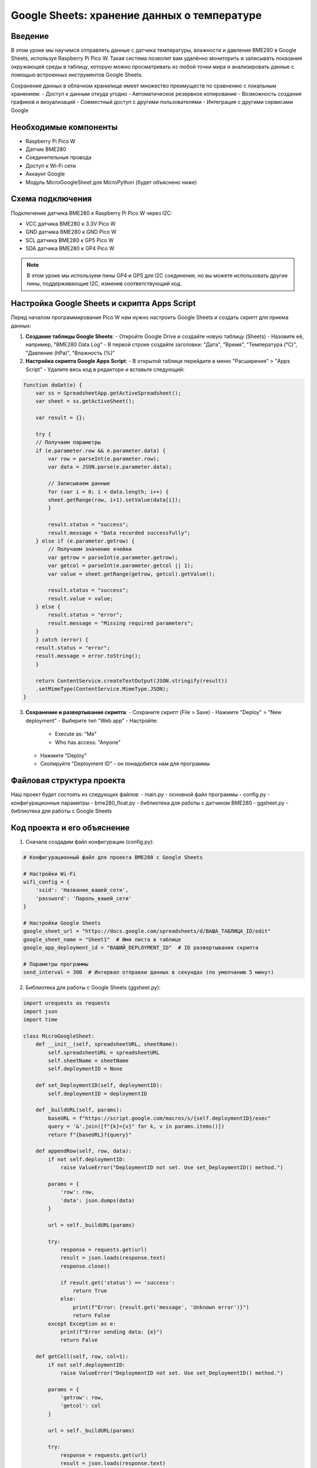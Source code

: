 Google Sheets: хранение данных о температуре
=====================================================================

Введение
-----------------------------------------

В этом уроке мы научимся отправлять данные с датчика температуры, влажности и давления BME280 в Google Sheets, используя Raspberry Pi Pico W. Такая система позволит вам удалённо мониторить и записывать показания окружающей среды в таблицу, которую можно просматривать из любой точки мира и анализировать данные с помощью встроенных инструментов Google Sheets.

Сохранение данных в облачном хранилище имеет множество преимуществ по сравнению с локальным хранением:
- Доступ к данным откуда угодно
- Автоматическое резервное копирование
- Возможность создания графиков и визуализаций
- Совместный доступ с другими пользователями
- Интеграция с другими сервисами Google

Необходимые компоненты
-----------------------------------------

- Raspberry Pi Pico W
- Датчик BME280 
- Соединительные провода
- Доступ к Wi-Fi сети
- Аккаунт Google
- Модуль MicroGoogleSheet для MicroPython (будет объяснено ниже)

Схема подключения
-----------------------------------------

Подключение датчика BME280 к Raspberry Pi Pico W через I2C:

- VCC датчика BME280 к 3.3V Pico W
- GND датчика BME280 к GND Pico W
- SCL датчика BME280 к GP5 Pico W
- SDA датчика BME280 к GP4 Pico W

.. note::
    
    В этом уроке мы используем пины GP4 и GP5 для I2C соединения, но вы можете использовать другие пины, поддерживающие I2C, изменив соответствующий код.

Настройка Google Sheets и скрипта Apps Script
----------------------------------------------------------------------------------

Перед началом программирования Pico W нам нужно настроить Google Sheets и создать скрипт для приема данных:

1. **Создание таблицы Google Sheets**:
   - Откройте Google Drive и создайте новую таблицу (Sheets)
   - Назовите её, например, "BME280 Data Log"
   - В первой строке создайте заголовки: "Дата", "Время", "Температура (°C)", "Давление (hPa)", "Влажность (%)"

2. **Настройка скрипта Google Apps Script**:
   - В открытой таблице перейдите в меню "Расширения" > "Apps Script"
   - Удалите весь код в редакторе и вставьте следующий:

.. code-block:: javascript

    function doGet(e) {
        var ss = SpreadsheetApp.getActiveSpreadsheet();
        var sheet = ss.getActiveSheet();
        
        var result = {};
        
        try {
        // Получаем параметры
        if (e.parameter.row && e.parameter.data) {
            var row = parseInt(e.parameter.row);
            var data = JSON.parse(e.parameter.data);
            
            // Записываем данные
            for (var i = 0; i < data.length; i++) {
            sheet.getRange(row, i+1).setValue(data[i]);
            }
            
            result.status = "success";
            result.message = "Data recorded successfully";
        } else if (e.parameter.getrow) {
            // Получаем значение ячейки
            var getrow = parseInt(e.parameter.getrow);
            var getcol = parseInt(e.parameter.getcol || 1);
            var value = sheet.getRange(getrow, getcol).getValue();
            
            result.status = "success";
            result.value = value;
        } else {
            result.status = "error";
            result.message = "Missing required parameters";
        }
        } catch (error) {
        result.status = "error";
        result.message = error.toString();
        }
        
        return ContentService.createTextOutput(JSON.stringify(result))
        .setMimeType(ContentService.MimeType.JSON);
    }


3. **Сохранение и развертывание скрипта**:
   - Сохраните скрипт (File > Save)
   - Нажмите "Deploy" > "New deployment"
   - Выберите тип "Web app"
   - Настройте:

     - Execute as: "Me"
     - Who has access: "Anyone"

   - Нажмите "Deploy"
   - Скопируйте "Deployment ID" - он понадобится нам для программы

Файловая структура проекта
-----------------------------------------

Наш проект будет состоять из следующих файлов:
- main.py - основной файл программы
- config.py - конфигурационные параметры 
- bme280_float.py - библиотека для работы с датчиком BME280
- ggsheet.py - библиотека для работы с Google Sheets

Код проекта и его объяснение
-----------------------------------------

1. Сначала создадим файл конфигурации (config.py):

.. code-block:: python

    # Конфигурационный файл для проекта BME280 с Google Sheets
    
    # Настройки Wi-Fi
    wifi_config = {
        'ssid': 'Название_вашей_сети',
        'password': 'Пароль_вашей_сети'
    }
    
    # Настройки Google Sheets
    google_sheet_url = "https://docs.google.com/spreadsheets/d/ВАША_ТАБЛИЦА_ID/edit"
    google_sheet_name = "Sheet1"  # Имя листа в таблице
    google_app_deployment_id = "ВАШИЙ_DEPLOYMENT_ID"  # ID развертывания скрипта
    
    # Параметры программы
    send_interval = 300  # Интервал отправки данных в секундах (по умолчанию 5 минут)

2. Библиотека для работы с Google Sheets (ggsheet.py):

.. code-block:: python

    import urequests as requests
    import json
    import time

    class MicroGoogleSheet:
        def __init__(self, spreadsheetURL, sheetName):
            self.spreadsheetURL = spreadsheetURL
            self.sheetName = sheetName
            self.deploymentID = None
            
        def set_DeploymentID(self, deploymentID):
            self.deploymentID = deploymentID
            
        def _buildURL(self, params):
            baseURL = f"https://script.google.com/macros/s/{self.deploymentID}/exec"
            query = '&'.join([f"{k}={v}" for k, v in params.items()])
            return f"{baseURL}?{query}"
            
        def appendRow(self, row, data):
            if not self.deploymentID:
                raise ValueError("DeploymentID not set. Use set_DeploymentID() method.")
                
            params = {
                'row': row,
                'data': json.dumps(data)
            }
            
            url = self._buildURL(params)
            
            try:
                response = requests.get(url)
                result = json.loads(response.text)
                response.close()
                
                if result.get('status') == 'success':
                    return True
                else:
                    print(f"Error: {result.get('message', 'Unknown error')}")
                    return False
            except Exception as e:
                print(f"Error sending data: {e}")
                return False
                
        def getCell(self, row, col=1):
            if not self.deploymentID:
                raise ValueError("DeploymentID not set. Use set_DeploymentID() method.")
                
            params = {
                'getrow': row,
                'getcol': col
            }
            
            url = self._buildURL(params)
            
            try:
                response = requests.get(url)
                result = json.loads(response.text)
                response.close()
                
                if result.get('status') == 'success':
                    return result.get('value', '')
                else:
                    print(f"Error: {result.get('message', 'Unknown error')}")
                    return None
            except Exception as e:
                print(f"Error getting cell: {e}")
                return None

3. Основной код программы (main.py):

Теперь разберем основной код по частям:

**Импорт библиотек и настройка**

.. code-block:: python

    import time
    from machine import Pin, I2C
    import bme280_float as bme280
    from ggsheet import MicroGoogleSheet
    import config
    import network

В этом блоке мы импортируем все необходимые библиотеки:
- `time` - для управления временем и паузами
- `machine.Pin`, `machine.I2C` - для работы с GPIO и I2C интерфейсом
- `bme280_float` - библиотека для работы с датчиком BME280
- `ggsheet.MicroGoogleSheet` - наша библиотека для взаимодействия с Google Sheets
- `config` - файл с конфигурационными параметрами
- `network` - для управления Wi-Fi соединением

**Функция подключения к Wi-Fi**

.. code-block:: python

    def connect_wifi():
        sta_if = network.WLAN(network.STA_IF)
        sta_if.active(True)
        if not sta_if.isconnected():
            print("Подключение к WiFi:", config.wifi_config['ssid'])
            sta_if.connect(config.wifi_config['ssid'], config.wifi_config['password'])
            while not sta_if.isconnected():
                pass
        print("Подключение к WiFi успешно!")
        print("IP-адрес:", sta_if.ifconfig()[0])

Функция `connect_wifi()`:
1. Создает объект WLAN в режиме клиента (STA_IF)
2. Активирует Wi-Fi модуль
3. Если еще не подключен, пытается подключиться с заданными SSID и паролем
4. Ждет успешного подключения
5. Выводит информацию о подключении, включая присвоенный IP-адрес

**Инициализация аппаратной части**

.. code-block:: python

    # Инициализация I2C с пинами 4 и 5
    i2c = I2C(0, sda=Pin(4), scl=Pin(5))

    # Инициализация BME280 с правильным адресом
    bme = bme280.BME280(i2c=i2c, address=0x76)

    # Google Sheets данные
    GOOGLE_SHEET_URL = "https://docs.google.com/spreadsheets/d/1PhZPDGMI8yiTPmwPs6A185CWVtj03DB9CBn5alx4AZA/edit?gid=0#gid=0"
    GOOGLE_SHEET_NAME = "Sheet1"
    GOOGLE_APP_DEPLOYMENT_ID = "AKfycbymALx2RnjBws57Vv-b714gVTaMucoRx0zb1j7tTqWeevMoE4b6u5U7gj_8WkBQPON-"

Здесь мы:
1. Инициализируем I2C интерфейс на пинах GP4 (SDA) и GP5 (SCL)
2. Создаем объект датчика BME280 с адресом 0x76 (стандартный адрес)
3. Определяем константы для работы с Google Sheets (в рабочем коде их лучше брать из файла конфигурации)

**Функция чтения данных с датчика**

.. code-block:: python

    def read_sensor_data():
        values = bme.values
        print("Исходные значения с датчика:", values)
        
        if not values or len(values) < 3:
            print("Ошибка: неверный формат данных с датчика")
            return None
        
        temperature = values[0]
        pressure = values[1]
        humidity = values[2]
        
        # Обработка строковых значений
        try:
            # Удаляем единицы измерения и обрабатываем разные возможные форматы
            temperature = temperature.replace("C", "").replace("°C", "").replace(",", ".").strip()
            pressure = pressure.replace("hPa", "").replace("гПа", "").replace(",", ".").strip()
            humidity = humidity.replace("%", "").replace(",", ".").strip()
            
            print(f"После обработки: температура={temperature}, давление={pressure}, влажность={humidity}")
            
            # Преобразуем строки в числа
            temperature = float(temperature)
            pressure = float(pressure)
            humidity = float(humidity)
            
            return {
                "temperature": temperature,
                "pressure": pressure,
                "humidity": humidity
            }
        except (ValueError, TypeError) as e:
            print(f"Ошибка преобразования значений в числа: {e}")
            return None

Функция `read_sensor_data()`:
1. Получает значения с датчика BME280 через свойство `values`
2. Проверяет, что мы получили данные в правильном формате
3. Извлекает отдельные значения температуры, давления и влажности
4. Очищает строковые значения от единиц измерения (°C, hPa, %)
5. Заменяет запятые на точки (для корректного преобразования в числа)
6. Преобразует строки в числа с плавающей точкой
7. Возвращает словарь с обработанными значениями или None в случае ошибки

**Функция отправки данных в Google Sheets**

.. code-block:: python

    def send_to_google_sheets():
        # Подключаемся к WiFi
        connect_wifi()
        
        # Получаем данные с датчика
        sensor_data = read_sensor_data()
        if not sensor_data:
            print("Не удалось получить данные с датчика")
            return False
        
        # Текущая дата и время
        timestamp = time.localtime()
        date_str = f"{timestamp[0]}-{timestamp[1]:02d}-{timestamp[2]:02d}"
        time_str = f"{timestamp[3]:02d}:{timestamp[4]:02d}:{timestamp[5]:02d}"
        
        # Преобразуем числа в строки с запятой вместо точки
        temp_str = str(sensor_data['temperature']).replace('.', ',')
        pressure_str = str(sensor_data['pressure']).replace('.', ',')
        humidity_str = str(sensor_data['humidity']).replace('.', ',')
        
        print(f"Данные для отправки: Дата: {date_str}, Время: {time_str}")
        print(f"Температура: {temp_str} °C")
        print(f"Давление: {pressure_str} hPa")
        print(f"Влажность: {humidity_str} %")
        
        try:
            # Создаем экземпляр для работы с Google Sheets
            ggsheet = MicroGoogleSheet(GOOGLE_SHEET_URL, GOOGLE_SHEET_NAME)
            ggsheet.set_DeploymentID(GOOGLE_APP_DEPLOYMENT_ID)
            
            # Получаем последний номер строки в таблице
            row = 1
            while True:
                try:
                    cell_value = ggsheet.getCell(row, 1)
                    if not cell_value:
                        break
                    row += 1
                    # Ограничиваем поиск
                    if row > 1000:
                        row = 1  # Если таблица слишком большая, начинаем с начала
                        break
                except:
                    # Если возникла ошибка при получении ячейки, значит мы достигли конца таблицы
                    break
            
            print(f"Запись будет добавлена в строку {row}")
            
            # Формируем данные для записи с запятыми вместо точек
            data_row = [
                date_str,
                time_str,
                temp_str,
                pressure_str,
                humidity_str
            ]
            
            # Записываем данные в таблицу
            ggsheet.appendRow(row, data_row)
            print("Данные успешно отправлены в Google Sheets!")
            return True
        
        except Exception as e:
            print(f"Ошибка отправки данных в Google Sheets: {e}")
            return False

Функция `send_to_google_sheets()`:
1. Подключается к Wi-Fi (если еще не подключен)
2. Получает данные с датчика через функцию `read_sensor_data()`
3. Формирует строки даты и времени из текущего времени
4. Преобразует числа в строки, заменяя точки на запятые (для правильного отображения в Google Sheets)
5. Создает экземпляр MicroGoogleSheet с URL таблицы и именем листа
6. Устанавливает Deployment ID для скрипта
7. Находит первую пустую строку в таблице, последовательно проверяя значения в первом столбце
8. Формирует массив данных для записи (дата, время, температура, давление, влажность)
9. Отправляет данные в таблицу и возвращает результат операции

**Основной цикл программы**

.. code-block:: python

    def main():
        print("Запуск программы отправки данных с BME280 в Google Sheets...")
        
        # Настраиваемые параметры
        send_interval = 200  # Интервал отправки данных в секундах
        max_retries = 3     # Максимальное количество попыток при ошибке
        
        # Чтение настроек из файла config, если они есть
        if hasattr(config, 'send_interval'):
            send_interval = config.send_interval
        
        print(f"Интервал отправки данных: {send_interval} секунд")
        
        try:
            while True:
                print("\n--- Отправка данных ---")
                
                # Попытки отправки с повторами при ошибке
                success = False
                retries = 0
                
                while not success and retries < max_retries:
                    if retries > 0:
                        print(f"Повторная попытка {retries}/{max_retries}...")
                        # Небольшая задержка перед повторной попыткой
                        time.sleep(5)
                    
                    success = send_to_google_sheets()
                    retries += 1
                    
                    if success:
                        break
                
                if not success:
                    print(f"Не удалось отправить данные после {max_retries} попыток")
                
                print(f"Следующая отправка через {send_interval} секунд...")
                time.sleep(send_interval)
        
        except KeyboardInterrupt:
            print("Программа остановлена пользователем")
        except Exception as e:
            print(f"Критическая ошибка: {e}")
            # Перезапуск программы после короткой задержки
            print("Перезапуск программы через 10 секунд...")
            time.sleep(10)
            main()  # Рекурсивный вызов для перезапуска

    if __name__ == "__main__":
        main()

Функция `main()`:
1. Устанавливает настройки интервала отправки и максимального количества повторов
2. Проверяет наличие пользовательских настроек в файле config.py
3. Запускает бесконечный цикл для периодической отправки данных
4. При каждой итерации:

   - Пытается отправить данные с использованием функции `send_to_google_sheets()`
   - Если отправка не удалась, повторяет попытку до `max_retries` раз
   - Ожидает указанный интервал времени перед следующей отправкой

5. Обрабатывает исключения:

   - KeyboardInterrupt - для корректного завершения программы
   - Другие исключения - перезапускает программу после задержки

Загрузка и запуск проекта
-----------------------------------------

1. Убедитесь, что на вашем Raspberry Pi Pico W установлен MicroPython с поддержкой Wi-Fi.

2. Скопируйте библиотеки на ваш Pico W:
   - bme280_float.py - библиотека для работы с датчиком BME280
   - ggsheet.py - наша библиотека для работы с Google Sheets

3. Создайте и загрузите на Pico W файлы:
   - config.py (с вашими настройками Wi-Fi и Google Sheets)
   - main.py (основной код программы)

4. Отредактируйте файл config.py, указав:
   - Имя и пароль вашей Wi-Fi сети
   - URL вашей таблицы Google Sheets
   - Deployment ID вашего Apps Script
   - Желаемый интервал отправки данных

5. Перезагрузите Pico W, и программа начнет автоматически отправлять данные в вашу таблицу Google Sheets с указанным интервалом.

Анализ данных и создание графиков в Google Sheets
----------------------------------------------------------------------------------

После того, как ваша система начнет отправлять данные в Google Sheets, вы можете использовать встроенные инструменты для их анализа и визуализации:

1. **Создание графика температуры**:
   - Выделите столбцы с датой/временем и температурой
   - Выберите Insert > Chart (Вставка > Диаграмма)
   - Выберите Line chart (Линейный график)
   - Настройте параметры отображения (заголовок, легенду, оси)

2. **Создание графика влажности и давления**:
   - Аналогично создайте графики для столбцов влажности и давления
   - Вы можете создать комбинированный график с несколькими рядами данных

3. **Добавление скользящего среднего**:
   - Для сглаживания колебаний добавьте столбец со скользящим средним
   - Используйте формулу: =AVERAGE(C$2:C2) (где C - столбец с температурой)
   - Добавьте этот ряд данных на график

4. **Анализ данных**:
   - Найдите минимальные/максимальные значения с помощью функций MIN() и MAX()
   - Вычислите среднее значение за день/неделю с помощью AVERAGEIF()
   - Создайте сводную таблицу для анализа по дням недели или часам суток

5. **Настройка оповещений**:
   - В Google Sheets можно настроить правила условного форматирования
   - Выделите ячейки, которые хотите мониторить
   - Format > Conditional formatting > Custom formula
   - Используйте формулу типа =C2>30 для выделения высоких температур

Пример анализа данных с помощью формул
-----------------------------------------

Вот несколько полезных формул для анализа ваших данных в Google Sheets:

1. **Средняя температура за день**:
   ```
   =AVERAGEIF(A:A, "2023-11-15", C:C)
   ```

2. **Максимальная и минимальная температура за все время**:
   ```
   =MAX(C:C)
   =MIN(C:C)
   ```

3. **Амплитуда температуры за день**:
   ```
   =MAXIFS(C:C, A:A, "2023-11-15") - MINIFS(C:C, A:A, "2023-11-15")
   ```

4. **Среднее давление по часам суток**:
   ```
   =AVERAGEIFS(D:D, B:B, ">09:00", B:B, "<10:00")
   ```

Возможные проблемы и их решения
-----------------------------------------

1. **Ошибка подключения к Wi-Fi**:
   - Проверьте правильность SSID и пароля
   - Убедитесь, что ваша Wi-Fi сеть работает в диапазоне 2.4 ГГц (Pico W не поддерживает 5 ГГц)
   - Расположите Pico W ближе к роутеру

2. **Ошибка чтения данных с BME280**:
   - Проверьте подключение датчика (питание, I2C)
   - Убедитесь, что используется правильный I2C адрес (0x76 или 0x77)
   - Проверьте правильность инициализации I2C с пинами GP4 и GP5

3. **Ошибка отправки данных в Google Sheets**:
   - Проверьте URL таблицы и Deployment ID
   - Убедитесь, что Apps Script развернут с доступом "Anyone"
   - Проверьте, что ваша таблица не превышает лимиты API Google (100 запросов в минуту)

4. **Проблемы с форматом данных**:
   - Если в таблице отображаются неправильные значения, проверьте обработку данных в функции read_sensor_data()
   - Для корректного отображения десятичных чисел в Google Sheets замените точки на запятые

5. **Высокое энергопотребление**:
   - Увеличьте send_interval для более редкой отправки данных
   - Реализуйте режим сна между измерениями с помощью machine.deepsleep()

Расширение проекта
-----------------------------------------

1. **Добавление других датчиков**:
   - Подключите дополнительные датчики (освещенности, CO2, качества воздуха)
   - Расширьте код для чтения и отправки большего количества параметров

2. **Создание панели мониторинга**:
   - Используйте Google Data Studio для создания интерактивной панели
   - Подключите вашу таблицу в качестве источника данных

3. **Настройка оповещений**:
   - Добавьте код для отправки сообщений в Telegram при экстремальных значениях
   - Используйте IFTTT для создания автоматических оповещений на основе данных Google Sheets

4. **Энергосбережение для автономной работы**:
   - Реализуйте режимы глубокого сна между измерениями
   - Добавьте поддержку питания от батареи с контролем заряда

5. **Анализ тенденций**:
   - Добавьте в таблицу формулы для прогнозирования будущих значений
   - Используйте FORECAST функции Google Sheets для анализа тенденций

Заключение
-----------------------------------------

В этом уроке мы создали систему для сбора данных о температуре, влажности и давлении с датчика BME280 и их автоматической отправки в Google Sheets. Такая система может использоваться для мониторинга параметров окружающей среды в вашем доме, офисе, теплице или любом другом месте, где важно отслеживать климатические условия.

Благодаря хранению данных в Google Sheets, вы получаете доступ к мощным инструментам анализа, визуализации и совместного использования данных. Вы можете создавать графики для наблюдения за изменениями параметров во времени, настраивать оповещения о критических значениях и делиться информацией с другими пользователями.

Этот проект демонстрирует, как недорогие и компактные устройства, такие как Raspberry Pi Pico W, могут быть использованы для создания полноценных IoT-решений, интегрированных с облачными сервисами.

.. note::
    
    Для надежной работы в течение длительного времени рекомендуется добавить механизмы обработки ошибок и автоматического восстановления подключения, как показано в нашем коде. Также стоит учитывать лимиты API Google (100 запросов в минуту) при настройке интервала отправки данных.